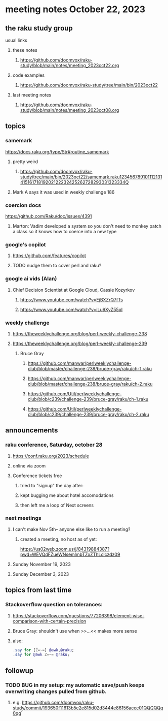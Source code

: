 * meeting notes October 22, 2023
** the raku study group
**** usual links
***** these notes
****** https://github.com/doomvox/raku-study/blob/main/notes/meeting_2023oct22.org

***** code examples
****** https://github.com/doomvox/raku-study/tree/main/bin/2023oct22

***** last meeting notes
****** https://github.com/doomvox/raku-study/blob/main/notes/meeting_2023oct08.org

** topics

*** samemark
https://docs.raku.org/type/Str#routine_samemark
**** pretty weird
***** https://github.com/doomvox/raku-study/tree/main/bin/2023oct22/samemark.raku12345678910111213141516171819202122232425262728293031323334Q
**** Mark A says it was used in weekly challenge 186

*** coercion docs
https://github.com/Raku/doc/issues/4391
**** Marton: Vadim developed a system so you don't need to monkey patch a class so it knows how to coerce into a new type

*** google's copilot 
**** https://github.com/features/copilot
**** TODO nudge them to cover perl and raku?

*** google ai vids (Alan)
**** Chief Decision Scientist at Google Cloud, Cassie Kozyrkov 
***** https://www.youtube.com/watch?v=EjBXZrQ7fTs
***** https://www.youtube.com/watch?v=iLu9XyZ55oI

*** weekly challenge
**** https://theweeklychallenge.org/blog/perl-weekly-challenge-238

**** https://theweeklychallenge.org/blog/perl-weekly-challenge-239


***** Bruce Gray
****** https://github.com/manwar/perlweeklychallenge-club/blob/master/challenge-238/bruce-gray/raku/ch-1.raku
****** https://github.com/manwar/perlweeklychallenge-club/blob/master/challenge-238/bruce-gray/raku/ch-2.raku
****** https://github.com/Util/perlweeklychallenge-club/blob/c239/challenge-239/bruce-gray/raku/ch-1.raku
****** https://github.com/Util/perlweeklychallenge-club/blob/c239/challenge-239/bruce-gray/raku/ch-2.raku

** announcements 
*** raku conference, Saturday, october 28
**** https://conf.raku.org/2023/schedule
**** online via zoom

**** Conference tickets  free 
***** tried to "signup" the day after:
***** kept bugging me about hotel accomodations 
***** then left me a loop of Next screens

*** next meetings
**** I can't make Nov 5th-- anyone else like to run a meeting?

***** created a meeting, no host as of yet:
https://us02web.zoom.us/j/84319884387?pwd=WEVQdFZueWNsemlmbTZxZThLclczdz09

**** Sunday November 19, 2023
**** Sunday December  3, 2023


** topics from last time

*** Stackoverflow question on tolerances:
**** https://stackoverflow.com/questions/77206398/element-wise-comparison-with-certain-precision
**** Bruce Gray: shouldn't use <<...>> when >>...<< makes more sense
**** also:
#+BEGIN_SRC raku
.say for [Z=~=] @awk,@raku;
.say for @awk Z=~= @raku;
#+END_SRC



** followup

*** TODO BUG in my setup:  my automatic save/push keeps overwriting changes pulled from github.
**** e.g. https://github.com/doomvox/raku-study/commit/193650f11613b5e2e815d02d3444e86156acee01QQQQQq0qq`



